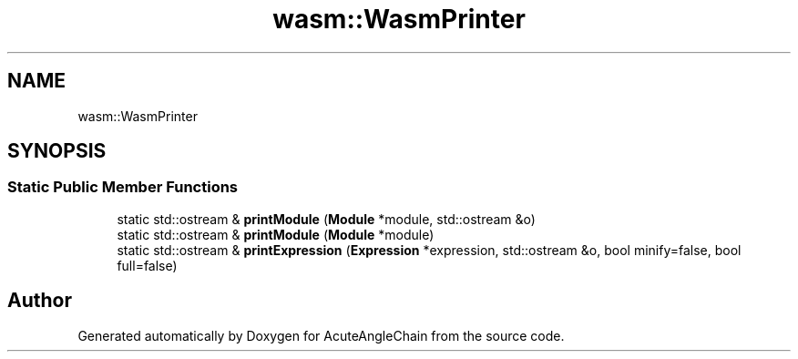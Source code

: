 .TH "wasm::WasmPrinter" 3 "Sun Jun 3 2018" "AcuteAngleChain" \" -*- nroff -*-
.ad l
.nh
.SH NAME
wasm::WasmPrinter
.SH SYNOPSIS
.br
.PP
.SS "Static Public Member Functions"

.in +1c
.ti -1c
.RI "static std::ostream & \fBprintModule\fP (\fBModule\fP *module, std::ostream &o)"
.br
.ti -1c
.RI "static std::ostream & \fBprintModule\fP (\fBModule\fP *module)"
.br
.ti -1c
.RI "static std::ostream & \fBprintExpression\fP (\fBExpression\fP *expression, std::ostream &o, bool minify=false, bool full=false)"
.br
.in -1c

.SH "Author"
.PP 
Generated automatically by Doxygen for AcuteAngleChain from the source code\&.
